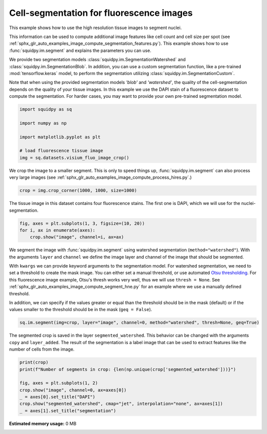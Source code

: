 
.. DO NOT EDIT.
.. THIS FILE WAS AUTOMATICALLY GENERATED BY SPHINX-GALLERY.
.. TO MAKE CHANGES, EDIT THE SOURCE PYTHON FILE:
.. "auto_examples/image/compute_segment_fluo.py"
.. LINE NUMBERS ARE GIVEN BELOW.

.. only:: html

  .. container:: binder-badge

    .. image:: images/binder_badge_logo.svg
      :target: https://mybinder.org/v2/gh/theislab/squidpy_notebooks/master?filepath=docs/source/auto_examples/image/compute_segment_fluo.ipynb
      :alt: Launch binder
      :width: 150 px

.. rst-class:: sphx-glr-example-title

.. _sphx_glr_auto_examples_image_compute_segment_fluo.py:

Cell-segmentation for fluorescence images
-----------------------------------------

This example shows how to use the high resolution tissue images to segment nuclei.

This information can be used to compute additional image features like cell count and cell size per spot
(see :ref:`sphx_glr_auto_examples_image_compute_segmentation_features.py`).
This example shows how to use :func:`squidpy.im.segment` and explains the parameters you can use.

We provide two segmentation models :class:`squidpy.im.SegmentationWatershed`
and :class:`squidpy.im.SegmentationBlob`.
In addition, you can use a custom segmentation function, like a pre-trained :mod:`tensorflow.keras` model,
to perform the segmentation utilizing :class:`squidpy.im.SegmentationCustom`.

Note that when using the provided segmentation models `'blob'` and `'watershed'`, the quality of the
cell-segmentation depends on the quality of your tissue images.
In this example we use the DAPI stain of a fluorescence dataset to compute the segmentation.
For harder cases, you may want to provide your own pre-trained segmentation model.

.. seealso::

    See :ref:`sphx_glr_auto_examples_image_compute_segment_hne.py` for an example on how to
    calculate a cell-segmentation of an H&E stain.

.. GENERATED FROM PYTHON SOURCE LINES 27-38

.. code-block:: default


    import squidpy as sq

    import numpy as np

    import matplotlib.pyplot as plt

    # load fluorescence tissue image
    img = sq.datasets.visium_fluo_image_crop()



.. GENERATED FROM PYTHON SOURCE LINES 39-42

We crop the image to a smaller segment.
This is only to speed things up, :func:`squidpy.im.segment` can also process very large images
(see :ref:`sphx_glr_auto_examples_image_compute_process_hires.py`.)

.. GENERATED FROM PYTHON SOURCE LINES 42-44

.. code-block:: default

    crop = img.crop_corner(1000, 1000, size=1000)


.. GENERATED FROM PYTHON SOURCE LINES 45-47

The tissue image in this dataset contains four fluorescence stains.
The first one is DAPI, which we will use for the nuclei-segmentation.

.. GENERATED FROM PYTHON SOURCE LINES 47-52

.. code-block:: default


    fig, axes = plt.subplots(1, 3, figsize=(10, 20))
    for i, ax in enumerate(axes):
        crop.show("image", channel=i, ax=ax)


.. GENERATED FROM PYTHON SOURCE LINES 53-70

We segment the image with :func:`squidpy.im.segment` using watershed segmentation
(``method="watershed"``).
With the arguments ``layer`` and ``channel`` we define the image layer and
channel of the image that should be segmented.

With ``kwargs`` we can provide keyword arguments to the segmentation model.
For watershed segmentation, we need to set a threshold to create the mask image.
You can either set a manual threshold, or use automated
`Otsu thresholding <https://en.wikipedia.org/wiki/Otsu%27s_method>`_.
For this fluorescence image example, Otsu's thresh works very well,
thus we will use ``thresh = None``.
See :ref:`sphx_glr_auto_examples_image_compute_segment_hne.py`
for an example where we use a manually defined threshold.

In addition, we can specify if the values greater or equal than
the threshold should be in the mask (default)
or if the values smaller to the threshold should be in the mask (``geq = False``).

.. GENERATED FROM PYTHON SOURCE LINES 70-73

.. code-block:: default


    sq.im.segment(img=crop, layer="image", channel=0, method="watershed", thresh=None, geq=True)


.. GENERATED FROM PYTHON SOURCE LINES 74-78

The segmented crop is saved in the layer ``segmented_watershed``.
This behavior can be changed with the arguments ``copy`` and ``layer_added``.
The result of the segmentation is a label image that can be used to extract features like the
number of cells from the image.

.. GENERATED FROM PYTHON SOURCE LINES 78-87

.. code-block:: default


    print(crop)
    print(f"Number of segments in crop: {len(np.unique(crop['segmented_watershed']))}")

    fig, axes = plt.subplots(1, 2)
    crop.show("image", channel=0, ax=axes[0])
    _ = axes[0].set_title("DAPI")
    crop.show("segmented_watershed", cmap="jet", interpolation="none", ax=axes[1])
    _ = axes[1].set_title("segmentation")


.. rst-class:: sphx-glr-timing

   **Total running time of the script:** ( 0 minutes  0.000 seconds)

**Estimated memory usage:**  0 MB


.. _sphx_glr_download_auto_examples_image_compute_segment_fluo.py:


.. only :: html

 .. container:: sphx-glr-footer
    :class: sphx-glr-footer-example



  .. container:: sphx-glr-download sphx-glr-download-python

     :download:`Download Python source code: compute_segment_fluo.py <compute_segment_fluo.py>`



  .. container:: sphx-glr-download sphx-glr-download-jupyter

     :download:`Download Jupyter notebook: compute_segment_fluo.ipynb <compute_segment_fluo.ipynb>`
